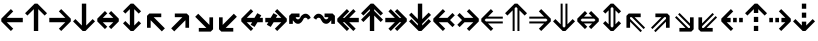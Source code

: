 SplineFontDB: 3.0
FontName: Hack-Bold
FullName: Hack Bold
FamilyName: Hack
Weight: Bold
Copyright: Copyright (c) 2018 Source Foundry Authors / Copyright (c) 2003 by Bitstream, Inc. All Rights Reserved.
Version: 3.003;[3114f1256]-release; ttfautohint (v1.7) -l 6 -r 50 -G 200 -x 10 -H 260 -D latn -f latn -m "Hack-Bold-TA.txt" -w G -W -t -X ""
ItalicAngle: 0
UnderlinePosition: -265
UnderlineWidth: 90
Ascent: 1556
Descent: 492
InvalidEm: 0
sfntRevision: 0x000300c5
LayerCount: 2
Layer: 0 1 "+gMyXYgAA" 1
Layer: 1 1 "+Uk2XYgAA" 0
XUID: [1021 40 1406584144 9727111]
StyleMap: 0x0020
FSType: 0
OS2Version: 4
OS2_WeightWidthSlopeOnly: 0
OS2_UseTypoMetrics: 0
CreationTime: 1508774400
ModificationTime: 1597403235
PfmFamily: 17
TTFWeight: 700
TTFWidth: 5
LineGap: 0
VLineGap: 0
Panose: 2 11 8 9 3 2 2 2 2 4
OS2TypoAscent: 1556
OS2TypoAOffset: 0
OS2TypoDescent: -492
OS2TypoDOffset: 0
OS2TypoLinegap: 410
OS2WinAscent: 1901
OS2WinAOffset: 0
OS2WinDescent: 483
OS2WinDOffset: 0
HheadAscent: 1901
HheadAOffset: 0
HheadDescent: -483
HheadDOffset: 0
OS2SubXSize: 1331
OS2SubYSize: 1228
OS2SubXOff: 0
OS2SubYOff: 153
OS2SupXSize: 1331
OS2SupYSize: 1228
OS2SupXOff: 0
OS2SupYOff: 716
OS2StrikeYSize: 102
OS2StrikeYPos: 530
OS2CapHeight: 1495
OS2XHeight: 1120
OS2Vendor: 'SRC '
OS2CodePages: 2000019f.dfd70000
OS2UnicodeRanges: a50006ef.0000b8fb.00000020.00000000
Lookup: 1 0 0 "'aalt' Access All Alternates in Latin lookup 0" { "'aalt' Access All Alternates in Latin lookup 0 subtable"  } ['aalt' ('DFLT' <'dflt' > 'latn' <'MOL ' 'ROM ' 'dflt' > ) ]
Lookup: 3 0 0 "'aalt' Access All Alternates in Latin lookup 1" { "'aalt' Access All Alternates in Latin lookup 1 subtable"  } ['aalt' ('DFLT' <'dflt' > 'latn' <'MOL ' 'ROM ' 'dflt' > ) ]
Lookup: 1 0 0 "'locl' Localized Forms in Latin lookup 2" { "'locl' Localized Forms in Latin lookup 2 subtable"  } ['locl' ('latn' <'MOL ' > ) ]
Lookup: 1 0 0 "'locl' Localized Forms in Latin lookup 3" { "'locl' Localized Forms in Latin lookup 3 subtable"  } ['locl' ('latn' <'ROM ' > ) ]
Lookup: 1 0 0 "'subs' Subscript in Latin lookup 4" { "'subs' Subscript in Latin lookup 4 subtable" ("inferior") } ['subs' ('DFLT' <'dflt' > 'latn' <'MOL ' 'ROM ' 'dflt' > ) ]
Lookup: 1 0 0 "'subs' Subscript in Latin lookup 5" { "'subs' Subscript in Latin lookup 5 subtable" ("inferior") } ['subs' ('latn' <'MOL ' 'ROM ' 'dflt' > ) ]
Lookup: 1 0 0 "'sinf' Scientific Inferiors in Latin lookup 6" { "'sinf' Scientific Inferiors in Latin lookup 6 subtable"  } ['sinf' ('DFLT' <'dflt' > 'latn' <'MOL ' 'ROM ' 'dflt' > ) ]
Lookup: 1 0 0 "'sinf' Scientific Inferiors in Latin lookup 7" { "'sinf' Scientific Inferiors in Latin lookup 7 subtable"  } ['sinf' ('latn' <'MOL ' 'ROM ' 'dflt' > ) ]
Lookup: 1 0 0 "'sups' Superscript in Latin lookup 8" { "'sups' Superscript in Latin lookup 8 subtable" ("superior") } ['sups' ('DFLT' <'dflt' > 'latn' <'MOL ' 'ROM ' 'dflt' > ) ]
Lookup: 1 0 0 "'sups' Superscript in Latin lookup 9" { "'sups' Superscript in Latin lookup 9 subtable" ("superior") } ['sups' ('latn' <'MOL ' 'ROM ' 'dflt' > ) ]
Lookup: 4 0 0 "'frac' Diagonal Fractions in Latin lookup 10" { "'frac' Diagonal Fractions in Latin lookup 10 subtable"  } ['frac' ('DFLT' <'dflt' > 'latn' <'MOL ' 'ROM ' 'dflt' > ) ]
Lookup: 4 0 0 "'frac' Diagonal Fractions in Latin lookup 11" { "'frac' Diagonal Fractions in Latin lookup 11 subtable"  } ['frac' ('latn' <'MOL ' 'ROM ' 'dflt' > ) ]
Lookup: 6 0 0 "'ordn' Ordinals in Latin lookup 12" { "'ordn' Ordinals in Latin lookup 12 contextual 0"  "'ordn' Ordinals in Latin lookup 12 contextual 1"  } ['ordn' ('DFLT' <'dflt' > 'latn' <'MOL ' 'ROM ' 'dflt' > ) ]
Lookup: 1 0 0 "Single Substitution lookup 13" { "Single Substitution lookup 13 subtable"  } []
Lookup: 6 0 0 "'ordn' Ordinals in Latin lookup 14" { "'ordn' Ordinals in Latin lookup 14 contextual 0"  "'ordn' Ordinals in Latin lookup 14 contextual 1"  } ['ordn' ('latn' <'MOL ' 'ROM ' 'dflt' > ) ]
Lookup: 1 0 0 "Single Substitution lookup 15" { "Single Substitution lookup 15 subtable"  } []
DEI: 91125
ChainSub2: coverage "'ordn' Ordinals in Latin lookup 14 contextual 1" 0 0 0 1
 1 1 0
  Coverage: 15 uni004F uni006F
  BCoverage: 79 uni0030 uni0031 uni0032 uni0033 uni0034 uni0035 uni0036 uni0037 uni0038 uni0039
 1
  SeqLookup: 0 "Single Substitution lookup 15"
EndFPST
ChainSub2: coverage "'ordn' Ordinals in Latin lookup 14 contextual 0" 0 0 0 1
 1 1 0
  Coverage: 9 uni0061 A
  BCoverage: 79 uni0030 uni0031 uni0032 uni0033 uni0034 uni0035 uni0036 uni0037 uni0038 uni0039
 1
  SeqLookup: 0 "Single Substitution lookup 15"
EndFPST
ChainSub2: coverage "'ordn' Ordinals in Latin lookup 12 contextual 1" 0 0 0 1
 1 1 0
  Coverage: 15 uni004F uni006F
  BCoverage: 79 uni0030 uni0031 uni0032 uni0033 uni0034 uni0035 uni0036 uni0037 uni0038 uni0039
 1
  SeqLookup: 0 "Single Substitution lookup 13"
EndFPST
ChainSub2: coverage "'ordn' Ordinals in Latin lookup 12 contextual 0" 0 0 0 1
 1 1 0
  Coverage: 9 uni0061 A
  BCoverage: 79 uni0030 uni0031 uni0032 uni0033 uni0034 uni0035 uni0036 uni0037 uni0038 uni0039
 1
  SeqLookup: 0 "Single Substitution lookup 13"
EndFPST
TtTable: prep
SVTCA[y-axis]
MPPEM
PUSHW_1
 200
GT
IF
PUSHB_2
 1
 1
INSTCTRL
EIF
PUSHB_1
 1
PUSHW_2
 2048
 2048
MUL
WCVTF
PUSHB_2
 0
 7
WS
PUSHB_8
 0
 115
 95
 74
 59
 41
 6
 0
LOOPCALL
PUSHB_2
 0
 7
WS
NPUSHB
 14
 124
 4
 102
 8
 82
 8
 66
 6
 48
 7
 27
 9
 6
 8
LOOPCALL
PUSHB_2
 0
 7
WS
NPUSHB
 14
 130
 2
 112
 6
 92
 6
 74
 4
 57
 5
 38
 6
 6
 8
LOOPCALL
PUSHB_2
 0
 13
WS
PUSHW_8
 8000
 6592
 5312
 4288
 3136
 1792
 6
 9
LOOPCALL
PUSHB_2
 0
 19
WS
PUSHW_8
 64
 64
 64
 64
 64
 128
 6
 9
LOOPCALL
PUSHB_2
 3
 0
WCVTP
PUSHB_2
 36
 1
GETINFO
LTEQ
IF
PUSHB_1
 64
GETINFO
IF
PUSHB_2
 3
 100
WCVTP
PUSHB_2
 40
 1
GETINFO
LTEQ
IF
PUSHW_1
 2048
GETINFO
IF
PUSHB_2
 3
 0
WCVTP
EIF
ELSE
PUSHB_2
 39
 1
GETINFO
LTEQ
IF
PUSHW_3
 2176
 1
 1088
GETINFO
MUL
EQ
IF
PUSHB_2
 3
 0
WCVTP
EIF
EIF
EIF
EIF
EIF
NPUSHB
 14
 126
 4
 104
 8
 84
 8
 68
 6
 50
 7
 30
 8
 6
 12
LOOPCALL
PUSHW_1
 511
SCANCTRL
PUSHB_1
 4
SCANTYPE
PUSHB_2
 2
 0
WCVTP
PUSHB_1
 6
SDB
PUSHB_4
 5
 100
 6
 0
WCVTP
WCVTP
EndTTInstrs
TtTable: fpgm
PUSHB_1
 0
FDEF
DUP
PUSHB_1
 0
NEQ
IF
RCVT
EIF
DUP
DUP
MPPEM
PUSHW_1
 10
LTEQ
MPPEM
PUSHB_1
 6
GTEQ
AND
IF
PUSHB_1
 52
ELSE
PUSHB_1
 40
EIF
ADD
FLOOR
DUP
ROLL
NEQ
IF
PUSHB_1
 2
CINDEX
SUB
PUSHW_2
 2048
 2048
MUL
MUL
SWAP
DIV
ELSE
POP
POP
PUSHB_1
 0
EIF
PUSHB_1
 0
RS
SWAP
WCVTP
PUSHB_3
 0
 1
 0
RS
ADD
WS
ENDF
PUSHB_1
 1
FDEF
PUSHB_1
 32
ADD
FLOOR
ENDF
PUSHB_1
 2
FDEF
DUP
ABS
DUP
PUSHB_1
 192
LT
PUSHB_1
 4
MINDEX
AND
PUSHB_3
 40
 1
 11
RS
RCVT
MUL
RCVT
PUSHB_1
 6
RCVT
IF
POP
PUSHB_1
 3
CINDEX
EIF
GT
OR
IF
POP
SWAP
POP
ELSE
ROLL
IF
DUP
PUSHB_1
 80
LT
IF
POP
PUSHB_1
 64
EIF
ELSE
DUP
PUSHB_1
 56
LT
IF
POP
PUSHB_1
 56
EIF
EIF
DUP
PUSHB_2
 1
 11
RS
RCVT
MUL
RCVT
SUB
ABS
PUSHB_1
 40
LT
IF
POP
PUSHB_2
 1
 11
RS
RCVT
MUL
RCVT
DUP
PUSHB_1
 48
LT
IF
POP
PUSHB_1
 48
EIF
ELSE
DUP
PUSHB_1
 192
LT
IF
DUP
FLOOR
DUP
ROLL
ROLL
SUB
DUP
PUSHB_1
 10
LT
IF
ADD
ELSE
DUP
PUSHB_1
 32
LT
IF
POP
PUSHB_1
 10
ADD
ELSE
DUP
PUSHB_1
 54
LT
IF
POP
PUSHB_1
 54
ADD
ELSE
ADD
EIF
EIF
EIF
ELSE
PUSHB_1
 2
CINDEX
PUSHB_1
 10
RS
MUL
PUSHB_1
 0
GT
IF
PUSHB_1
 0
MPPEM
PUSHB_1
 10
LT
IF
POP
PUSHB_1
 10
RS
ELSE
MPPEM
PUSHB_1
 30
LT
IF
POP
PUSHB_1
 30
MPPEM
SUB
PUSHW_1
 4096
MUL
PUSHB_1
 10
RS
MUL
PUSHW_1
 1280
DIV
EIF
EIF
ABS
SUB
EIF
PUSHB_1
 1
CALL
EIF
EIF
SWAP
PUSHB_1
 0
LT
IF
NEG
EIF
EIF
ENDF
PUSHB_1
 3
FDEF
DUP
RCVT
DUP
PUSHB_1
 4
CINDEX
SUB
ABS
DUP
PUSHB_1
 5
RS
LT
IF
PUSHB_1
 5
SWAP
WS
PUSHB_1
 6
SWAP
WS
ELSE
POP
POP
EIF
PUSHB_1
 1
ADD
ENDF
PUSHB_1
 4
FDEF
SWAP
POP
SWAP
POP
DUP
ABS
PUSHB_2
 5
 98
WS
DUP
PUSHB_1
 6
SWAP
WS
PUSHB_1
 6
RCVT
IF
ELSE
PUSHB_2
 1
 11
RS
RCVT
MUL
PUSHB_2
 1
 11
RS
PUSHB_1
 6
ADD
RCVT
MUL
PUSHB_1
 3
LOOPCALL
POP
DUP
PUSHB_1
 6
RS
DUP
ROLL
DUP
ROLL
PUSHB_1
 1
CALL
PUSHB_2
 48
 5
CINDEX
PUSHB_1
 4
MINDEX
LTEQ
IF
ADD
LT
ELSE
SUB
GT
EIF
IF
SWAP
EIF
POP
EIF
DUP
PUSHB_1
 64
GTEQ
IF
PUSHB_1
 1
CALL
ELSE
POP
PUSHB_1
 64
EIF
SWAP
PUSHB_1
 0
LT
IF
NEG
EIF
ENDF
PUSHB_1
 5
FDEF
PUSHB_1
 7
RS
CALL
PUSHB_3
 0
 2
 0
RS
ADD
WS
ENDF
PUSHB_1
 6
FDEF
PUSHB_1
 7
SWAP
WS
SWAP
DUP
PUSHB_1
 0
SWAP
WS
SUB
PUSHB_1
 2
DIV
FLOOR
PUSHB_1
 1
MUL
PUSHB_1
 1
ADD
PUSHB_1
 5
LOOPCALL
ENDF
PUSHB_1
 7
FDEF
DUP
DUP
RCVT
DUP
PUSHB_1
 12
RS
MUL
PUSHW_1
 1024
DIV
DUP
PUSHB_1
 0
LT
IF
PUSHB_1
 64
ADD
EIF
FLOOR
PUSHB_1
 1
MUL
ADD
WCVTP
PUSHB_1
 1
ADD
ENDF
PUSHB_1
 8
FDEF
PUSHB_3
 7
 12
 0
RS
RCVT
WS
LOOPCALL
POP
PUSHB_3
 0
 1
 0
RS
ADD
WS
ENDF
PUSHB_1
 9
FDEF
PUSHB_1
 0
RS
SWAP
WCVTP
PUSHB_3
 0
 1
 0
RS
ADD
WS
ENDF
PUSHB_1
 10
FDEF
DUP
DUP
RCVT
DUP
PUSHB_1
 1
CALL
SWAP
PUSHB_1
 0
RS
PUSHB_1
 4
CINDEX
ADD
DUP
RCVT
ROLL
SWAP
SUB
DUP
ABS
DUP
PUSHB_1
 32
LT
IF
POP
PUSHB_1
 0
ELSE
PUSHB_1
 48
LT
IF
PUSHB_1
 32
ELSE
PUSHB_1
 64
EIF
EIF
SWAP
PUSHB_1
 0
LT
IF
NEG
EIF
PUSHB_1
 3
CINDEX
SWAP
SUB
WCVTP
WCVTP
PUSHB_1
 1
ADD
ENDF
PUSHB_1
 11
FDEF
DUP
DUP
RCVT
DUP
PUSHB_1
 1
CALL
SWAP
PUSHB_1
 0
RS
PUSHB_1
 4
CINDEX
ADD
DUP
RCVT
ROLL
SWAP
SUB
DUP
ABS
PUSHB_1
 36
LT
IF
PUSHB_1
 0
ELSE
PUSHB_1
 64
EIF
SWAP
PUSHB_1
 0
LT
IF
NEG
EIF
PUSHB_1
 3
CINDEX
SWAP
SUB
WCVTP
WCVTP
PUSHB_1
 1
ADD
ENDF
PUSHB_1
 12
FDEF
DUP
PUSHB_1
 0
SWAP
WS
PUSHB_3
 11
 10
 3
RCVT
IF
POP
ELSE
SWAP
POP
EIF
LOOPCALL
POP
ENDF
PUSHB_1
 13
FDEF
PUSHB_2
 2
 2
RCVT
PUSHB_1
 100
SUB
WCVTP
ENDF
PUSHB_1
 14
FDEF
PUSHB_1
 1
ADD
DUP
DUP
PUSHB_1
 13
RS
MD[orig]
PUSHB_1
 0
LT
IF
DUP
PUSHB_1
 13
SWAP
WS
EIF
PUSHB_1
 14
RS
MD[orig]
PUSHB_1
 0
GT
IF
DUP
PUSHB_1
 14
SWAP
WS
EIF
ENDF
PUSHB_1
 15
FDEF
DUP
PUSHB_1
 16
DIV
FLOOR
PUSHB_1
 1
MUL
DUP
PUSHW_1
 1024
MUL
ROLL
SWAP
SUB
PUSHB_1
 15
RS
ADD
DUP
ROLL
ADD
DUP
PUSHB_1
 15
SWAP
WS
SWAP
ENDF
PUSHB_1
 16
FDEF
MPPEM
EQ
IF
PUSHB_2
 4
 100
WCVTP
EIF
DEPTH
PUSHB_1
 13
NEG
SWAP
JROT
ENDF
PUSHB_1
 17
FDEF
MPPEM
LTEQ
IF
MPPEM
GTEQ
IF
PUSHB_2
 4
 100
WCVTP
EIF
ELSE
POP
EIF
DEPTH
PUSHB_1
 19
NEG
SWAP
JROT
ENDF
PUSHB_1
 18
FDEF
PUSHB_2
 0
 16
RS
NEQ
IF
PUSHB_2
 16
 16
RS
PUSHB_1
 1
SUB
WS
PUSHB_1
 15
CALL
EIF
PUSHB_1
 0
RS
PUSHB_1
 2
CINDEX
WS
PUSHB_2
 13
 2
CINDEX
WS
PUSHB_2
 14
 2
CINDEX
WS
PUSHB_1
 1
SZPS
SWAP
DUP
PUSHB_1
 3
CINDEX
LT
IF
PUSHB_2
 1
 0
RS
ADD
PUSHB_1
 4
CINDEX
WS
ROLL
ROLL
DUP
ROLL
SWAP
SUB
PUSHB_1
 14
LOOPCALL
POP
SWAP
PUSHB_1
 1
SUB
DUP
ROLL
SWAP
SUB
PUSHB_1
 14
LOOPCALL
POP
ELSE
PUSHB_2
 1
 0
RS
ADD
PUSHB_1
 2
CINDEX
WS
PUSHB_1
 2
CINDEX
SUB
PUSHB_1
 14
LOOPCALL
POP
EIF
PUSHB_1
 13
RS
GC[orig]
PUSHB_1
 14
RS
GC[orig]
ADD
PUSHB_1
 2
DIV
DUP
PUSHB_1
 0
LT
IF
PUSHB_1
 64
ADD
EIF
FLOOR
PUSHB_1
 1
MUL
DUP
PUSHB_1
 12
RS
MUL
PUSHW_1
 1024
DIV
DUP
PUSHB_1
 0
LT
IF
PUSHB_1
 64
ADD
EIF
FLOOR
PUSHB_1
 1
MUL
ADD
PUSHB_2
 0
 0
SZP0
SWAP
WCVTP
PUSHB_1
 1
RS
PUSHB_1
 0
MIAP[no-rnd]
PUSHB_3
 1
 1
 1
RS
ADD
WS
ENDF
PUSHB_1
 19
FDEF
SVTCA[y-axis]
PUSHB_2
 0
 2
RCVT
EQ
IF
PUSHB_1
 16
SWAP
WS
DUP
RCVT
PUSHB_1
 12
SWAP
WS
PUSHB_1
 11
SWAP
PUSHB_1
 6
ADD
WS
DUP
ADD
PUSHB_1
 1
SUB
PUSHB_6
 18
 18
 1
 0
 15
 0
WS
WS
ROLL
ADD
PUSHB_2
 18
 6
CALL
PUSHB_1
 137
CALL
PUSHB_1
 1
SZPS
ELSE
CLEAR
EIF
ENDF
PUSHB_1
 20
FDEF
PUSHB_2
 0
 19
CALL
ENDF
PUSHB_1
 21
FDEF
PUSHB_2
 1
 19
CALL
ENDF
PUSHB_1
 22
FDEF
PUSHB_2
 2
 19
CALL
ENDF
PUSHB_1
 23
FDEF
PUSHB_2
 3
 19
CALL
ENDF
PUSHB_1
 24
FDEF
PUSHB_2
 4
 19
CALL
ENDF
PUSHB_1
 25
FDEF
PUSHB_2
 5
 19
CALL
ENDF
PUSHB_1
 26
FDEF
PUSHB_2
 6
 19
CALL
ENDF
PUSHB_1
 27
FDEF
PUSHB_2
 7
 19
CALL
ENDF
PUSHB_1
 28
FDEF
PUSHB_2
 8
 19
CALL
ENDF
PUSHB_1
 29
FDEF
PUSHB_2
 9
 19
CALL
ENDF
PUSHB_1
 41
FDEF
SWAP
DUP
PUSHB_1
 16
DIV
FLOOR
PUSHB_1
 1
MUL
PUSHB_1
 6
ADD
MPPEM
EQ
IF
SWAP
DUP
MDAP[no-rnd]
PUSHB_1
 1
DELTAP1
ELSE
POP
POP
EIF
ENDF
PUSHB_1
 42
FDEF
SWAP
DUP
PUSHB_1
 16
DIV
FLOOR
PUSHB_1
 1
MUL
PUSHB_1
 22
ADD
MPPEM
EQ
IF
SWAP
DUP
MDAP[no-rnd]
PUSHB_1
 1
DELTAP2
ELSE
POP
POP
EIF
ENDF
PUSHB_1
 43
FDEF
SWAP
DUP
PUSHB_1
 16
DIV
FLOOR
PUSHB_1
 1
MUL
PUSHB_1
 38
ADD
MPPEM
EQ
IF
SWAP
DUP
MDAP[no-rnd]
PUSHB_1
 1
DELTAP3
ELSE
POP
POP
EIF
ENDF
PUSHB_1
 30
FDEF
SVTCA[y-axis]
PUSHB_1
 13
CALL
PUSHB_2
 0
 2
RCVT
EQ
IF
PUSHB_1
 16
SWAP
WS
DUP
RCVT
PUSHB_1
 12
SWAP
WS
PUSHB_1
 11
SWAP
PUSHB_1
 6
ADD
WS
DUP
ADD
PUSHB_1
 1
SUB
PUSHB_6
 18
 18
 1
 0
 15
 0
WS
WS
ROLL
ADD
PUSHB_2
 18
 6
CALL
PUSHB_1
 137
CALL
PUSHB_1
 1
SZPS
ELSE
CLEAR
EIF
ENDF
PUSHB_1
 31
FDEF
PUSHB_2
 0
 30
CALL
ENDF
PUSHB_1
 32
FDEF
PUSHB_2
 1
 30
CALL
ENDF
PUSHB_1
 33
FDEF
PUSHB_2
 2
 30
CALL
ENDF
PUSHB_1
 34
FDEF
PUSHB_2
 3
 30
CALL
ENDF
PUSHB_1
 35
FDEF
PUSHB_2
 4
 30
CALL
ENDF
PUSHB_1
 36
FDEF
PUSHB_2
 5
 30
CALL
ENDF
PUSHB_1
 37
FDEF
PUSHB_2
 6
 30
CALL
ENDF
PUSHB_1
 38
FDEF
PUSHB_2
 7
 30
CALL
ENDF
PUSHB_1
 39
FDEF
PUSHB_2
 8
 30
CALL
ENDF
PUSHB_1
 40
FDEF
PUSHB_2
 9
 30
CALL
ENDF
PUSHB_1
 44
FDEF
DUP
ALIGNRP
PUSHB_1
 1
ADD
ENDF
PUSHB_1
 45
FDEF
DUP
ADD
PUSHB_1
 18
ADD
DUP
RS
SWAP
PUSHB_1
 1
ADD
RS
PUSHB_1
 2
CINDEX
SUB
PUSHB_1
 1
ADD
PUSHB_1
 44
LOOPCALL
POP
ENDF
PUSHB_1
 46
FDEF
PUSHB_1
 45
CALL
PUSHB_1
 45
LOOPCALL
ENDF
PUSHB_1
 47
FDEF
DUP
DUP
GC[orig]
DUP
DUP
PUSHB_1
 12
RS
MUL
PUSHW_1
 1024
DIV
DUP
PUSHB_1
 0
LT
IF
PUSHB_1
 64
ADD
EIF
FLOOR
PUSHB_1
 1
MUL
ADD
SWAP
SUB
SHPIX
SWAP
DUP
ROLL
NEQ
IF
DUP
GC[orig]
DUP
DUP
PUSHB_1
 12
RS
MUL
PUSHW_1
 1024
DIV
DUP
PUSHB_1
 0
LT
IF
PUSHB_1
 64
ADD
EIF
FLOOR
PUSHB_1
 1
MUL
ADD
SWAP
SUB
SHPIX
ELSE
POP
EIF
ENDF
PUSHB_1
 48
FDEF
SVTCA[y-axis]
PUSHB_2
 0
 2
RCVT
EQ
IF
PUSHB_2
 12
 11
RCVT
WS
PUSHB_1
 1
SZPS
PUSHB_1
 47
LOOPCALL
PUSHB_2
 5
 1
SZP2
RCVT
IF
IUP[y]
EIF
ELSE
CLEAR
EIF
ENDF
PUSHB_1
 49
FDEF
SVTCA[y-axis]
PUSHB_1
 13
CALL
PUSHB_2
 0
 2
RCVT
EQ
IF
PUSHB_2
 12
 11
RCVT
WS
PUSHB_1
 1
SZPS
PUSHB_1
 47
LOOPCALL
PUSHB_2
 5
 1
SZP2
RCVT
IF
IUP[y]
EIF
ELSE
CLEAR
EIF
ENDF
PUSHB_1
 50
FDEF
DUP
SHC[rp1]
PUSHB_1
 1
ADD
ENDF
PUSHB_1
 51
FDEF
SVTCA[y-axis]
PUSHB_2
 12
 11
RCVT
WS
PUSHB_1
 1
RCVT
MUL
PUSHW_1
 1024
DIV
DUP
PUSHB_1
 0
LT
IF
PUSHB_1
 64
ADD
EIF
FLOOR
PUSHB_1
 1
MUL
PUSHB_1
 1
CALL
PUSHB_1
 12
RS
MUL
PUSHW_1
 1024
DIV
DUP
PUSHB_1
 0
LT
IF
PUSHB_1
 64
ADD
EIF
FLOOR
PUSHB_1
 1
MUL
PUSHB_1
 1
CALL
PUSHB_1
 0
SZPS
PUSHB_5
 0
 0
 0
 0
 0
WCVTP
MIAP[no-rnd]
SWAP
SHPIX
PUSHB_2
 50
 1
SZP2
LOOPCALL
POP
PUSHB_1
 1
SZPS
ENDF
PUSHB_1
 52
FDEF
DUP
ALIGNRP
DUP
GC[orig]
DUP
PUSHB_1
 12
RS
MUL
PUSHW_1
 1024
DIV
DUP
PUSHB_1
 0
LT
IF
PUSHB_1
 64
ADD
EIF
FLOOR
PUSHB_1
 1
MUL
ADD
PUSHB_1
 0
RS
SUB
SHPIX
ENDF
PUSHB_1
 53
FDEF
MDAP[no-rnd]
SLOOP
ALIGNRP
ENDF
PUSHB_1
 54
FDEF
DUP
ALIGNRP
DUP
GC[orig]
DUP
PUSHB_1
 12
RS
MUL
PUSHW_1
 1024
DIV
DUP
PUSHB_1
 0
LT
IF
PUSHB_1
 64
ADD
EIF
FLOOR
PUSHB_1
 1
MUL
ADD
PUSHB_1
 0
RS
SUB
PUSHB_1
 1
RS
MUL
SHPIX
ENDF
PUSHB_1
 55
FDEF
PUSHB_2
 2
 0
SZPS
CINDEX
DUP
MDAP[no-rnd]
DUP
GC[orig]
PUSHB_1
 0
SWAP
WS
PUSHB_1
 2
CINDEX
MD[grid]
ROLL
ROLL
GC[orig]
SWAP
GC[orig]
SWAP
SUB
DUP
IF
DIV
ELSE
POP
EIF
PUSHB_1
 1
SWAP
WS
PUSHB_3
 54
 1
 1
SZP2
SZP1
LOOPCALL
ENDF
PUSHB_1
 56
FDEF
PUSHB_1
 0
SZPS
PUSHB_1
 17
SWAP
WS
PUSHB_1
 4
CINDEX
PUSHB_1
 4
CINDEX
GC[orig]
SWAP
GC[orig]
SWAP
SUB
PUSHB_2
 10
 0
WS
PUSHB_1
 9
RS
CALL
NEG
ROLL
MDAP[no-rnd]
SWAP
DUP
DUP
ALIGNRP
ROLL
SHPIX
ENDF
PUSHB_1
 57
FDEF
PUSHB_1
 0
SZPS
PUSHB_1
 17
SWAP
WS
PUSHB_1
 4
CINDEX
PUSHB_1
 4
CINDEX
DUP
MDAP[no-rnd]
GC[orig]
SWAP
GC[orig]
SWAP
SUB
DUP
PUSHB_1
 4
SWAP
WS
PUSHB_2
 10
 0
WS
PUSHB_1
 9
RS
CALL
DUP
PUSHB_1
 96
LT
IF
DUP
PUSHB_1
 64
LTEQ
IF
PUSHB_4
 2
 32
 3
 32
ELSE
PUSHB_4
 2
 38
 3
 26
EIF
WS
WS
SWAP
DUP
PUSHB_1
 8
RS
DUP
ROLL
SWAP
GC[orig]
SWAP
GC[orig]
SWAP
SUB
SWAP
GC[cur]
ADD
PUSHB_1
 4
RS
PUSHB_1
 2
DIV
DUP
PUSHB_1
 0
LT
IF
PUSHB_1
 64
ADD
EIF
FLOOR
PUSHB_1
 1
MUL
ADD
DUP
PUSHB_1
 1
CALL
DUP
ROLL
ROLL
SUB
DUP
PUSHB_1
 2
RS
ADD
ABS
SWAP
PUSHB_1
 3
RS
SUB
ABS
LT
IF
PUSHB_1
 2
RS
SUB
ELSE
PUSHB_1
 3
RS
ADD
EIF
PUSHB_1
 3
CINDEX
PUSHB_1
 2
DIV
DUP
PUSHB_1
 0
LT
IF
PUSHB_1
 64
ADD
EIF
FLOOR
PUSHB_1
 1
MUL
SUB
SWAP
DUP
DUP
PUSHB_1
 4
MINDEX
SWAP
GC[cur]
SUB
SHPIX
ELSE
SWAP
PUSHB_1
 8
RS
GC[cur]
PUSHB_1
 2
CINDEX
PUSHB_1
 8
RS
GC[orig]
SWAP
GC[orig]
SWAP
SUB
ADD
DUP
PUSHB_1
 4
RS
PUSHB_1
 2
DIV
DUP
PUSHB_1
 0
LT
IF
PUSHB_1
 64
ADD
EIF
FLOOR
PUSHB_1
 1
MUL
ADD
SWAP
DUP
PUSHB_1
 1
CALL
SWAP
PUSHB_1
 4
RS
ADD
PUSHB_1
 1
CALL
PUSHB_1
 5
CINDEX
SUB
PUSHB_1
 5
CINDEX
PUSHB_1
 2
DIV
DUP
PUSHB_1
 0
LT
IF
PUSHB_1
 64
ADD
EIF
FLOOR
PUSHB_1
 1
MUL
PUSHB_1
 4
MINDEX
SUB
DUP
PUSHB_1
 4
CINDEX
ADD
ABS
SWAP
PUSHB_1
 3
CINDEX
ADD
ABS
LT
IF
POP
ELSE
SWAP
POP
EIF
SWAP
DUP
DUP
PUSHB_1
 4
MINDEX
SWAP
GC[cur]
SUB
SHPIX
EIF
ENDF
PUSHB_1
 58
FDEF
PUSHB_1
 0
SZPS
PUSHB_1
 17
SWAP
WS
DUP
DUP
DUP
PUSHB_1
 5
MINDEX
DUP
MDAP[no-rnd]
GC[orig]
SWAP
GC[orig]
SWAP
SUB
SWAP
ALIGNRP
SHPIX
ENDF
PUSHB_1
 59
FDEF
PUSHB_1
 0
SZPS
PUSHB_1
 17
SWAP
WS
DUP
PUSHB_1
 8
SWAP
WS
DUP
DUP
DUP
GC[cur]
SWAP
GC[orig]
PUSHB_1
 1
CALL
SWAP
SUB
SHPIX
ENDF
PUSHB_1
 60
FDEF
PUSHB_1
 0
SZPS
PUSHB_1
 17
SWAP
WS
PUSHB_1
 3
CINDEX
PUSHB_1
 2
CINDEX
GC[orig]
SWAP
GC[orig]
SWAP
SUB
PUSHB_1
 0
EQ
IF
MDAP[no-rnd]
DUP
ALIGNRP
SWAP
POP
ELSE
PUSHB_1
 2
CINDEX
PUSHB_1
 2
CINDEX
GC[orig]
SWAP
GC[orig]
SWAP
SUB
DUP
PUSHB_1
 5
CINDEX
PUSHB_1
 4
CINDEX
GC[orig]
SWAP
GC[orig]
SWAP
SUB
PUSHB_1
 6
CINDEX
PUSHB_1
 5
CINDEX
MD[grid]
PUSHB_1
 2
CINDEX
SUB
PUSHW_2
 2048
 2048
MUL
MUL
SWAP
DUP
IF
DIV
ELSE
POP
EIF
MUL
PUSHW_1
 1024
DIV
DUP
PUSHB_1
 0
LT
IF
PUSHB_1
 64
ADD
EIF
FLOOR
PUSHB_1
 1
MUL
ADD
SWAP
MDAP[no-rnd]
SWAP
DUP
DUP
ALIGNRP
ROLL
SHPIX
SWAP
POP
EIF
ENDF
PUSHB_1
 61
FDEF
PUSHB_1
 0
SZPS
PUSHB_1
 17
SWAP
WS
DUP
PUSHB_1
 8
RS
DUP
MDAP[no-rnd]
GC[orig]
SWAP
GC[orig]
SWAP
SUB
DUP
ADD
PUSHB_1
 32
ADD
FLOOR
PUSHB_1
 2
DIV
DUP
PUSHB_1
 0
LT
IF
PUSHB_1
 64
ADD
EIF
FLOOR
PUSHB_1
 1
MUL
SWAP
DUP
DUP
ALIGNRP
ROLL
SHPIX
ENDF
PUSHB_1
 62
FDEF
SWAP
DUP
MDAP[no-rnd]
GC[cur]
PUSHB_1
 2
CINDEX
GC[cur]
PUSHB_1
 17
RS
IF
LT
ELSE
GT
EIF
IF
DUP
ALIGNRP
EIF
MDAP[no-rnd]
PUSHB_2
 46
 1
SZP1
CALL
ENDF
PUSHB_1
 63
FDEF
SWAP
DUP
MDAP[no-rnd]
GC[cur]
PUSHB_1
 2
CINDEX
GC[cur]
PUSHB_1
 17
RS
IF
GT
ELSE
LT
EIF
IF
DUP
ALIGNRP
EIF
MDAP[no-rnd]
PUSHB_2
 46
 1
SZP1
CALL
ENDF
PUSHB_1
 64
FDEF
SWAP
DUP
MDAP[no-rnd]
GC[cur]
PUSHB_1
 2
CINDEX
GC[cur]
PUSHB_1
 17
RS
IF
LT
ELSE
GT
EIF
IF
DUP
ALIGNRP
EIF
SWAP
DUP
MDAP[no-rnd]
GC[cur]
PUSHB_1
 2
CINDEX
GC[cur]
PUSHB_1
 17
RS
IF
GT
ELSE
LT
EIF
IF
DUP
ALIGNRP
EIF
MDAP[no-rnd]
PUSHB_2
 46
 1
SZP1
CALL
ENDF
PUSHB_1
 65
FDEF
PUSHB_1
 56
CALL
SWAP
DUP
MDAP[no-rnd]
GC[cur]
PUSHB_1
 2
CINDEX
GC[cur]
PUSHB_1
 17
RS
IF
LT
ELSE
GT
EIF
IF
DUP
ALIGNRP
EIF
MDAP[no-rnd]
PUSHB_2
 46
 1
SZP1
CALL
ENDF
PUSHB_1
 66
FDEF
PUSHB_1
 57
CALL
ROLL
DUP
DUP
ALIGNRP
PUSHB_1
 4
SWAP
WS
ROLL
SHPIX
SWAP
DUP
MDAP[no-rnd]
GC[cur]
PUSHB_1
 2
CINDEX
GC[cur]
PUSHB_1
 17
RS
IF
LT
ELSE
GT
EIF
IF
DUP
ALIGNRP
EIF
MDAP[no-rnd]
PUSHB_2
 46
 1
SZP1
CALL
PUSHB_1
 4
RS
MDAP[no-rnd]
PUSHB_1
 46
CALL
ENDF
PUSHB_1
 67
FDEF
PUSHB_1
 0
SZPS
PUSHB_1
 4
CINDEX
PUSHB_1
 4
MINDEX
DUP
DUP
DUP
GC[cur]
SWAP
GC[orig]
SUB
PUSHB_1
 10
SWAP
WS
MDAP[no-rnd]
GC[orig]
SWAP
GC[orig]
SWAP
SUB
PUSHB_1
 9
RS
CALL
SWAP
DUP
ALIGNRP
DUP
MDAP[no-rnd]
SWAP
SHPIX
PUSHB_2
 46
 1
SZP1
CALL
ENDF
PUSHB_1
 68
FDEF
PUSHB_2
 8
 4
CINDEX
WS
PUSHB_1
 0
SZPS
PUSHB_1
 4
CINDEX
PUSHB_1
 4
CINDEX
DUP
MDAP[no-rnd]
GC[orig]
SWAP
GC[orig]
SWAP
SUB
DUP
PUSHB_1
 4
SWAP
WS
PUSHB_2
 10
 0
WS
PUSHB_1
 9
RS
CALL
DUP
PUSHB_1
 96
LT
IF
DUP
PUSHB_1
 64
LTEQ
IF
PUSHB_4
 2
 32
 3
 32
ELSE
PUSHB_4
 2
 38
 3
 26
EIF
WS
WS
SWAP
DUP
GC[orig]
PUSHB_1
 4
RS
PUSHB_1
 2
DIV
DUP
PUSHB_1
 0
LT
IF
PUSHB_1
 64
ADD
EIF
FLOOR
PUSHB_1
 1
MUL
ADD
DUP
PUSHB_1
 1
CALL
DUP
ROLL
ROLL
SUB
DUP
PUSHB_1
 2
RS
ADD
ABS
SWAP
PUSHB_1
 3
RS
SUB
ABS
LT
IF
PUSHB_1
 2
RS
SUB
ELSE
PUSHB_1
 3
RS
ADD
EIF
PUSHB_1
 3
CINDEX
PUSHB_1
 2
DIV
DUP
PUSHB_1
 0
LT
IF
PUSHB_1
 64
ADD
EIF
FLOOR
PUSHB_1
 1
MUL
SUB
PUSHB_1
 2
CINDEX
GC[cur]
SUB
SHPIX
SWAP
DUP
ALIGNRP
SWAP
SHPIX
ELSE
POP
DUP
DUP
GC[cur]
SWAP
GC[orig]
PUSHB_1
 1
CALL
SWAP
SUB
SHPIX
POP
EIF
PUSHB_2
 46
 1
SZP1
CALL
ENDF
PUSHB_1
 69
FDEF
PUSHB_2
 0
 56
CALL
MDAP[no-rnd]
PUSHB_2
 46
 1
SZP1
CALL
ENDF
PUSHB_1
 70
FDEF
PUSHB_2
 0
 57
CALL
POP
SWAP
DUP
DUP
ALIGNRP
PUSHB_1
 4
SWAP
WS
SWAP
SHPIX
PUSHB_2
 46
 1
SZP1
CALL
PUSHB_1
 4
RS
MDAP[no-rnd]
PUSHB_1
 46
CALL
ENDF
PUSHB_1
 71
FDEF
PUSHB_1
 0
SZP2
DUP
GC[orig]
PUSHB_1
 0
SWAP
WS
PUSHB_3
 0
 1
 1
SZP2
SZP1
SZP0
MDAP[no-rnd]
PUSHB_1
 52
LOOPCALL
ENDF
PUSHB_1
 72
FDEF
PUSHB_1
 0
SZP2
DUP
GC[orig]
PUSHB_1
 0
SWAP
WS
PUSHB_3
 0
 1
 1
SZP2
SZP1
SZP0
MDAP[no-rnd]
PUSHB_1
 52
LOOPCALL
ENDF
PUSHB_1
 73
FDEF
PUSHB_2
 0
 1
SZP1
SZP0
PUSHB_1
 53
LOOPCALL
ENDF
PUSHB_1
 74
FDEF
PUSHB_1
 55
LOOPCALL
ENDF
PUSHB_1
 75
FDEF
PUSHB_1
 0
SZPS
RCVT
SWAP
DUP
MDAP[no-rnd]
DUP
GC[cur]
ROLL
SWAP
SUB
SHPIX
PUSHB_2
 46
 1
SZP1
CALL
ENDF
PUSHB_1
 76
FDEF
PUSHB_1
 8
SWAP
WS
PUSHB_1
 75
CALL
ENDF
PUSHB_1
 77
FDEF
PUSHB_3
 0
 0
 68
CALL
ENDF
PUSHB_1
 78
FDEF
PUSHB_3
 0
 1
 68
CALL
ENDF
PUSHB_1
 79
FDEF
PUSHB_3
 1
 0
 68
CALL
ENDF
PUSHB_1
 80
FDEF
PUSHB_3
 1
 1
 68
CALL
ENDF
PUSHB_1
 81
FDEF
PUSHB_3
 0
 0
 69
CALL
ENDF
PUSHB_1
 82
FDEF
PUSHB_3
 0
 1
 69
CALL
ENDF
PUSHB_1
 83
FDEF
PUSHB_3
 1
 0
 69
CALL
ENDF
PUSHB_1
 84
FDEF
PUSHB_3
 1
 1
 69
CALL
ENDF
PUSHB_1
 85
FDEF
PUSHB_4
 0
 0
 0
 65
CALL
ENDF
PUSHB_1
 86
FDEF
PUSHB_4
 0
 1
 0
 65
CALL
ENDF
PUSHB_1
 87
FDEF
PUSHB_4
 1
 0
 0
 65
CALL
ENDF
PUSHB_1
 88
FDEF
PUSHB_4
 1
 1
 0
 65
CALL
ENDF
PUSHB_1
 89
FDEF
PUSHB_4
 0
 0
 1
 65
CALL
ENDF
PUSHB_1
 90
FDEF
PUSHB_4
 0
 1
 1
 65
CALL
ENDF
PUSHB_1
 91
FDEF
PUSHB_4
 1
 0
 1
 65
CALL
ENDF
PUSHB_1
 92
FDEF
PUSHB_4
 1
 1
 1
 65
CALL
ENDF
PUSHB_1
 93
FDEF
PUSHB_3
 0
 0
 67
CALL
ENDF
PUSHB_1
 94
FDEF
PUSHB_3
 0
 1
 67
CALL
ENDF
PUSHB_1
 95
FDEF
PUSHB_3
 1
 0
 67
CALL
ENDF
PUSHB_1
 96
FDEF
PUSHB_3
 1
 1
 67
CALL
ENDF
PUSHB_1
 97
FDEF
PUSHB_3
 0
 0
 70
CALL
ENDF
PUSHB_1
 98
FDEF
PUSHB_3
 0
 1
 70
CALL
ENDF
PUSHB_1
 99
FDEF
PUSHB_3
 1
 0
 70
CALL
ENDF
PUSHB_1
 100
FDEF
PUSHB_3
 1
 1
 70
CALL
ENDF
PUSHB_1
 101
FDEF
PUSHB_4
 0
 0
 0
 66
CALL
ENDF
PUSHB_1
 102
FDEF
PUSHB_4
 0
 1
 0
 66
CALL
ENDF
PUSHB_1
 103
FDEF
PUSHB_4
 1
 0
 0
 66
CALL
ENDF
PUSHB_1
 104
FDEF
PUSHB_4
 1
 1
 0
 66
CALL
ENDF
PUSHB_1
 105
FDEF
PUSHB_4
 0
 0
 1
 66
CALL
ENDF
PUSHB_1
 106
FDEF
PUSHB_4
 0
 1
 1
 66
CALL
ENDF
PUSHB_1
 107
FDEF
PUSHB_4
 1
 0
 1
 66
CALL
ENDF
PUSHB_1
 108
FDEF
PUSHB_4
 1
 1
 1
 66
CALL
ENDF
PUSHB_1
 109
FDEF
PUSHB_2
 0
 58
CALL
MDAP[no-rnd]
PUSHB_2
 46
 1
SZP1
CALL
ENDF
PUSHB_1
 110
FDEF
PUSHB_2
 0
 58
CALL
PUSHB_1
 62
CALL
ENDF
PUSHB_1
 111
FDEF
PUSHB_2
 0
 58
CALL
PUSHB_1
 63
CALL
ENDF
PUSHB_1
 112
FDEF
PUSHB_1
 0
SZPS
PUSHB_2
 0
 58
CALL
PUSHB_1
 64
CALL
ENDF
PUSHB_1
 113
FDEF
PUSHB_2
 1
 58
CALL
PUSHB_1
 62
CALL
ENDF
PUSHB_1
 114
FDEF
PUSHB_2
 1
 58
CALL
PUSHB_1
 63
CALL
ENDF
PUSHB_1
 115
FDEF
PUSHB_1
 0
SZPS
PUSHB_2
 1
 58
CALL
PUSHB_1
 64
CALL
ENDF
PUSHB_1
 116
FDEF
PUSHB_2
 0
 59
CALL
MDAP[no-rnd]
PUSHB_2
 46
 1
SZP1
CALL
ENDF
PUSHB_1
 117
FDEF
PUSHB_2
 0
 59
CALL
PUSHB_1
 62
CALL
ENDF
PUSHB_1
 118
FDEF
PUSHB_2
 0
 59
CALL
PUSHB_1
 63
CALL
ENDF
PUSHB_1
 119
FDEF
PUSHB_2
 0
 59
CALL
PUSHB_1
 64
CALL
ENDF
PUSHB_1
 120
FDEF
PUSHB_2
 1
 59
CALL
PUSHB_1
 62
CALL
ENDF
PUSHB_1
 121
FDEF
PUSHB_2
 1
 59
CALL
PUSHB_1
 63
CALL
ENDF
PUSHB_1
 122
FDEF
PUSHB_2
 1
 59
CALL
PUSHB_1
 64
CALL
ENDF
PUSHB_1
 123
FDEF
PUSHB_2
 0
 60
CALL
MDAP[no-rnd]
PUSHB_2
 46
 1
SZP1
CALL
ENDF
PUSHB_1
 124
FDEF
PUSHB_2
 0
 60
CALL
PUSHB_1
 62
CALL
ENDF
PUSHB_1
 125
FDEF
PUSHB_2
 0
 60
CALL
PUSHB_1
 63
CALL
ENDF
PUSHB_1
 126
FDEF
PUSHB_2
 0
 60
CALL
PUSHB_1
 64
CALL
ENDF
PUSHB_1
 127
FDEF
PUSHB_2
 1
 60
CALL
PUSHB_1
 62
CALL
ENDF
PUSHB_1
 128
FDEF
PUSHB_2
 1
 60
CALL
PUSHB_1
 63
CALL
ENDF
PUSHB_1
 129
FDEF
PUSHB_2
 1
 60
CALL
PUSHB_1
 64
CALL
ENDF
PUSHB_1
 130
FDEF
PUSHB_2
 0
 61
CALL
MDAP[no-rnd]
PUSHB_2
 46
 1
SZP1
CALL
ENDF
PUSHB_1
 131
FDEF
PUSHB_2
 0
 61
CALL
PUSHB_1
 62
CALL
ENDF
PUSHB_1
 132
FDEF
PUSHB_2
 0
 61
CALL
PUSHB_1
 63
CALL
ENDF
PUSHB_1
 133
FDEF
PUSHB_2
 0
 61
CALL
PUSHB_1
 64
CALL
ENDF
PUSHB_1
 134
FDEF
PUSHB_2
 1
 61
CALL
PUSHB_1
 62
CALL
ENDF
PUSHB_1
 135
FDEF
PUSHB_2
 1
 61
CALL
PUSHB_1
 63
CALL
ENDF
PUSHB_1
 136
FDEF
PUSHB_2
 1
 61
CALL
PUSHB_1
 64
CALL
ENDF
PUSHB_1
 137
FDEF
PUSHB_4
 9
 4
 2
 3
RCVT
IF
POP
ELSE
SWAP
POP
EIF
WS
CALL
PUSHB_1
 8
NEG
PUSHB_1
 3
DEPTH
LT
JROT
PUSHB_2
 5
 1
SZP2
RCVT
IF
IUP[y]
EIF
ENDF
EndTTInstrs
ShortTable: cvt  134
  0
  0
  0
  0
  0
  0
  0
  0
  0
  0
  0
  0
  0
  0
  0
  0
  0
  0
  0
  0
  0
  0
  0
  0
  0
  293
  293
  240
  240
  1120
  1493
  0
  1536
  1120
  0
  -425
  1901
  -483
  1522
  -29
  1536
  1147
  -29
  -425
  1901
  -483
  293
  293
  238
  238
  1493
  0
  1120
  0
  -426
  1901
  -483
  1520
  -29
  1147
  -29
  -426
  1901
  -483
  299
  299
  212
  212
  1066
  0
  1517
  -402
  1901
  -483
  1066
  0
  1550
  -402
  1901
  -483
  293
  293
  238
  238
  1476
  0
  1556
  1120
  -29
  -426
  1901
  -483
  1476
  -24
  1575
  1147
  -29
  -426
  1901
  -483
  293
  293
  238
  238
  1493
  0
  1556
  1120
  0
  -424
  1901
  -483
  1520
  -29
  1556
  1147
  -29
  -424
  1901
  -483
  170
  170
  203
  68
  140
  140
  1963
  1120
  1901
  -483
  1980
  1113
  1901
  -483
EndShort
ShortTable: maxp 16
  1
  0
  1655
  120
  30
  0
  0
  2
  154
  172
  139
  0
  354
  3446
  0
  0
EndShort
LangName: 1033 "" "" "" "SourceFoundry: Hack Bold: 2018" "" "Version 3.003;[3114f1256]-release; ttfautohint (v1.7) -l 6 -r 50 -G 200 -x 10 -H 260 -D latn -f latn -m +ACIA-Hack-Bold-TA.txt+ACIA -w G -W -t -X +ACIAIgAA" "" "" "Source Foundry" "Source Foundry Authors" "" "https://github.com/source-foundry" "https://github.com/source-foundry/Hack" "The work in the Hack project is Copyright 2018 Source Foundry Authors and licensed under the MIT License+AAoACgAA-The work in the DejaVu project was committed to the public domain.+AAoACgAA-Bitstream Vera Sans Mono Copyright 2003 Bitstream Inc. and licensed under the Bitstream Vera License with Reserved Font Names +ACIA-Bitstream+ACIA and +ACIA-Vera+ACIACgAK-MIT License+AAoACgAA-Copyright (c) 2018 Source Foundry Authors+AAoACgAA-Permission is hereby granted, free of charge, to any person obtaining a copy+AAoA-of this software and associated documentation files (the +ACIA-Software+ACIA), to deal+AAoA-in the Software without restriction, including without limitation the rights+AAoA-to use, copy, modify, merge, publish, distribute, sublicense, and/or sell+AAoA-copies of the Software, and to permit persons to whom the Software is+AAoA-furnished to do so, subject to the following conditions:+AAoACgAA-The above copyright notice and this permission notice shall be included in all+AAoA-copies or substantial portions of the Software.+AAoACgAA-THE SOFTWARE IS PROVIDED +ACIA-AS IS+ACIA, WITHOUT WARRANTY OF ANY KIND, EXPRESS OR+AAoA-IMPLIED, INCLUDING BUT NOT LIMITED TO THE WARRANTIES OF MERCHANTABILITY,+AAoA-FITNESS FOR A PARTICULAR PURPOSE AND NONINFRINGEMENT. IN NO EVENT SHALL THE+AAoA-AUTHORS OR COPYRIGHT HOLDERS BE LIABLE FOR ANY CLAIM, DAMAGES OR OTHER+AAoA-LIABILITY, WHETHER IN AN ACTION OF CONTRACT, TORT OR OTHERWISE, ARISING FROM,+AAoA-OUT OF OR IN CONNECTION WITH THE SOFTWARE OR THE USE OR OTHER DEALINGS IN THE+AAoA-SOFTWARE.+AAoACgAA-BITSTREAM VERA LICENSE+AAoACgAA-Copyright (c) 2003 by Bitstream, Inc. All Rights Reserved. Bitstream Vera is a trademark of Bitstream, Inc.+AAoACgAA-Permission is hereby granted, free of charge, to any person obtaining a copy of the fonts accompanying this license (+ACIA-Fonts+ACIA) and associated documentation files (the +ACIA-Font Software+ACIA), to reproduce and distribute the Font Software, including without limitation the rights to use, copy, merge, publish, distribute, and/or sell copies of the Font Software, and to permit persons to whom the Font Software is furnished to do so, subject to the following conditions:+AAoACgAA-The above copyright and trademark notices and this permission notice shall be included in all copies of one or more of the Font Software typefaces.+AAoACgAA-The Font Software may be modified, altered, or added to, and in particular the designs of glyphs or characters in the Fonts may be modified and additional glyphs or characters may be added to the Fonts, only if the fonts are renamed to names not containing either the words +ACIA-Bitstream+ACIA or the word +ACIA-Vera+ACIA.+AAoACgAA-This License becomes null and void to the extent applicable to Fonts or Font Software that has been modified and is distributed under the +ACIA-Bitstream Vera+ACIA names.+AAoACgAA-The Font Software may be sold as part of a larger software package but no copy of one or more of the Font Software typefaces may be sold by itself.+AAoACgAA-THE FONT SOFTWARE IS PROVIDED +ACIA-AS IS+ACIA, WITHOUT WARRANTY OF ANY KIND, EXPRESS OR IMPLIED, INCLUDING BUT NOT LIMITED TO ANY WARRANTIES OF MERCHANTABILITY, FITNESS FOR A PARTICULAR PURPOSE AND NONINFRINGEMENT OF COPYRIGHT, PATENT, TRADEMARK, OR OTHER RIGHT. IN NO EVENT SHALL BITSTREAM OR THE GNOME FOUNDATION BE LIABLE FOR ANY CLAIM, DAMAGES OR OTHER LIABILITY, INCLUDING ANY GENERAL, SPECIAL, INDIRECT, INCIDENTAL, OR CONSEQUENTIAL DAMAGES, WHETHER IN AN ACTION OF CONTRACT, TORT OR OTHERWISE, ARISING FROM, OUT OF THE USE OR INABILITY TO USE THE FONT SOFTWARE OR FROM OTHER DEALINGS IN THE FONT SOFTWARE.+AAoACgAA-Except as contained in this notice, the names of Gnome, the Gnome Foundation, and Bitstream Inc., shall not be used in advertising or otherwise to promote the sale, use or other dealings in this Font Software without prior written authorization from the Gnome Foundation or Bitstream Inc., respectively. For further information, contact: fonts at gnome dot org." "https://github.com/source-foundry/Hack/blob/master/LICENSE.md"
GaspTable: 1 65535 15 1
Encoding: UnicodeBmp
UnicodeInterp: none
NameList: AGL For New Fonts
DisplaySize: -48
AntiAlias: 1
FitToEm: 0
WinInfo: 8596 14 5
BeginChars: 65567 34

StartChar: arrowup
Encoding: 8593 8593 0
Width: 1233
Flags: W
LayerCount: 2
Fore
SplineSet
504 1120 m 5,0,-1
 174 790 l 5,1,-1
 54 910 l 5,2,-1
 546 1401 l 5,3,-1
 688 1401 l 5,4,-1
 1178 910 l 5,5,-1
 1058 790 l 5,6,-1
 728 1120 l 5,7,-1
 728 0 l 1,8,-1
 504 0 l 1,9,-1
 504 1120 l 5,0,-1
EndSplineSet
EndChar

StartChar: arrowright
Encoding: 8594 8594 1
Width: 1233
Flags: W
LayerCount: 2
Fore
SplineSet
556 119 m 1,0,-1
 886 449 l 1,1,-1
 66 449 l 1,2,-1
 66 673 l 1,3,-1
 886 673 l 1,4,-1
 556 1003 l 5,5,-1
 676 1123 l 5,6,-1
 1167 632 l 1,7,-1
 1167 490 l 1,8,-1
 676 -1 l 1,9,-1
 556 119 l 1,0,-1
EndSplineSet
EndChar

StartChar: arrowdown
Encoding: 8595 8595 2
Width: 1233
Flags: W
LayerCount: 2
Fore
SplineSet
54 491 m 1,0,-1
 174 611 l 1,1,-1
 504 281 l 1,2,-1
 504 1401 l 5,3,-1
 728 1401 l 5,4,-1
 728 281 l 1,5,-1
 1058 611 l 1,6,-1
 1178 491 l 1,7,-1
 688 0 l 1,8,-1
 546 0 l 1,9,-1
 54 491 l 1,0,-1
EndSplineSet
EndChar

StartChar: arrowleft
Encoding: 8592 8592 3
Width: 1233
Flags: W
LayerCount: 2
Fore
SplineSet
66 490 m 1,0,-1
 66 632 l 1,1,-1
 557 1123 l 1,2,-1
 677 1003 l 1,3,-1
 347 673 l 1,4,-1
 1167 673 l 1,5,-1
 1167 449 l 1,6,-1
 347 449 l 1,7,-1
 677 119 l 5,8,-1
 557 -1 l 5,9,-1
 66 490 l 1,0,-1
EndSplineSet
EndChar

StartChar: arrowboth
Encoding: 8596 8596 4
Width: 1233
Flags: W
LayerCount: 2
Fore
SplineSet
66 490 m 1,0,-1
 66 632 l 1,1,-1
 457 1023 l 1,2,-1
 577 903 l 1,3,-1
 347 673 l 1,4,-1
 886 673 l 1,5,-1
 656 903 l 1,6,-1
 776 1023 l 1,7,-1
 1167 632 l 1,8,-1
 1167 490 l 1,9,-1
 776 99 l 5,10,-1
 656 219 l 5,11,-1
 886 449 l 1,12,-1
 347 449 l 1,13,-1
 577 219 l 1,14,-1
 457 99 l 1,15,-1
 66 490 l 1,0,-1
EndSplineSet
EndChar

StartChar: arrowupdn
Encoding: 8597 8597 5
Width: 1233
Flags: W
LayerCount: 2
Fore
SplineSet
154 391 m 1,0,-1
 274 511 l 1,1,-1
 504 281 l 1,2,-1
 504 1120 l 5,3,-1
 274 890 l 5,4,-1
 154 1010 l 5,5,-1
 546 1401 l 5,6,-1
 688 1401 l 5,7,-1
 1078 1010 l 5,8,-1
 958 890 l 5,9,-1
 728 1120 l 5,10,-1
 728 281 l 1,11,-1
 958 511 l 1,12,-1
 1078 391 l 1,13,-1
 688 0 l 1,14,-1
 546 0 l 1,15,-1
 154 391 l 1,0,-1
EndSplineSet
EndChar

StartChar: uni2196
Encoding: 8598 8598 6
Width: 1233
Flags: W
LayerCount: 2
Fore
SplineSet
341 552 m 1,0,-1
 341 165 l 5,1,-1
 154 165 l 5,2,-1
 154 777 l 1,3,-1
 272 895 l 1,4,-1
 884 895 l 1,5,-1
 884 708 l 1,6,-1
 497 708 l 1,7,-1
 1069 136 l 1,8,-1
 913 -20 l 1,9,-1
 341 552 l 1,0,-1
EndSplineSet
EndChar

StartChar: uni2197
Encoding: 8599 8599 7
Width: 1233
Flags: W
LayerCount: 2
Fore
SplineSet
164 136 m 1,0,-1
 736 708 l 1,1,-1
 349 708 l 1,2,-1
 349 895 l 1,3,-1
 961 895 l 1,4,-1
 1079 777 l 1,5,-1
 1079 165 l 5,6,-1
 892 165 l 5,7,-1
 892 552 l 1,8,-1
 320 -20 l 1,9,-1
 164 136 l 1,0,-1
EndSplineSet
EndChar

StartChar: uni2198
Encoding: 8600 8600 8
Width: 1233
Flags: W
LayerCount: 2
Fore
SplineSet
348 156 m 5,0,-1
 735 156 l 1,1,-1
 163 728 l 1,2,-1
 319 884 l 1,3,-1
 891 312 l 1,4,-1
 891 699 l 1,5,-1
 1078 699 l 1,6,-1
 1078 87 l 1,7,-1
 960 -31 l 1,8,-1
 348 -31 l 5,9,-1
 348 156 l 5,0,-1
EndSplineSet
EndChar

StartChar: uni2199
Encoding: 8601 8601 9
Width: 1233
Flags: W
LayerCount: 2
Fore
SplineSet
154 88 m 1,0,-1
 154 700 l 1,1,-1
 341 700 l 1,2,-1
 341 313 l 1,3,-1
 913 885 l 1,4,-1
 1069 729 l 1,5,-1
 497 157 l 1,6,-1
 884 157 l 1,7,-1
 884 -30 l 1,8,-1
 272 -30 l 1,9,-1
 154 88 l 1,0,-1
EndSplineSet
EndChar

StartChar: uni21E0
Encoding: 8672 8672 10
Width: 1233
Flags: W
LayerCount: 2
Fore
SplineSet
66 490 m 1,0,-1
 66 632 l 1,1,-1
 557 1123 l 1,2,-1
 677 1003 l 1,3,-1
 347 673 l 1,4,-1
 545 673 l 1,5,-1
 545 449 l 1,6,-1
 347 449 l 1,7,-1
 677 119 l 5,8,-1
 557 -1 l 5,9,-1
 66 490 l 1,0,-1
670 673 m 1,10,-1
 857 673 l 1,11,-1
 857 449 l 1,12,-1
 670 449 l 1,13,-1
 670 673 l 1,10,-1
980 673 m 1,14,-1
 1167 673 l 1,15,-1
 1167 449 l 1,16,-1
 980 449 l 1,17,-1
 980 673 l 1,14,-1
EndSplineSet
EndChar

StartChar: uni21E1
Encoding: 8673 8673 11
Width: 1233
Flags: W
LayerCount: 2
Fore
SplineSet
504 1120 m 1,0,-1
 174 790 l 1,1,-1
 54 910 l 1,2,-1
 546 1401 l 1,3,-1
 688 1401 l 1,4,-1
 1178 910 l 1,5,-1
 1058 790 l 1,6,-1
 728 1120 l 1,7,-1
 729 922 l 1,8,-1
 504 922 l 1,9,-1
 504 1120 l 1,0,-1
505 722 m 5,10,-1
 728 722 l 5,11,-1
 729 460 l 1,12,-1
 504 460 l 1,13,-1
 505 722 l 5,10,-1
505 262 m 5,14,-1
 728 262 l 5,15,-1
 728 0 l 1,16,-1
 504 0 l 1,17,-1
 505 262 l 5,14,-1
EndSplineSet
EndChar

StartChar: uni21E2
Encoding: 8674 8674 12
Width: 1233
Flags: W
LayerCount: 2
Fore
SplineSet
556 119 m 1,0,-1
 886 449 l 1,1,-1
 688 449 l 1,2,-1
 688 673 l 1,3,-1
 886 673 l 1,4,-1
 556 1003 l 5,5,-1
 676 1123 l 5,6,-1
 1167 632 l 1,7,-1
 1167 490 l 1,8,-1
 676 -1 l 1,9,-1
 556 119 l 1,0,-1
66 673 m 1,10,-1
 253 673 l 1,11,-1
 253 449 l 1,12,-1
 66 449 l 1,13,-1
 66 673 l 1,10,-1
376 673 m 1,14,-1
 563 673 l 1,15,-1
 563 449 l 1,16,-1
 376 449 l 1,17,-1
 376 673 l 1,14,-1
EndSplineSet
EndChar

StartChar: uni21E3
Encoding: 8675 8675 13
Width: 1233
Flags: W
LayerCount: 2
Fore
SplineSet
504 1401 m 1,0,-1
 728 1401 l 1,1,-1
 728 1139 l 5,2,-1
 505 1139 l 5,3,-1
 504 1401 l 1,0,-1
504 941 m 1,4,-1
 728 941 l 1,5,-1
 728 679 l 5,6,-1
 505 679 l 5,7,-1
 504 941 l 1,4,-1
54 491 m 1,8,-1
 174 611 l 1,9,-1
 504 281 l 1,10,-1
 504 479 l 1,11,-1
 728 479 l 1,12,-1
 728 281 l 1,13,-1
 1058 611 l 1,14,-1
 1178 491 l 1,15,-1
 688 0 l 1,16,-1
 546 0 l 1,17,-1
 54 491 l 1,8,-1
EndSplineSet
EndChar

StartChar: arrowdblleft
Encoding: 8656 8656 14
Width: 1233
Flags: W
LayerCount: 2
Fore
SplineSet
66 490 m 1,0,-1
 66 632 l 1,1,-1
 557 1123 l 1,2,-1
 677 1003 l 1,3,-1
 409 735 l 1,4,-1
 1167 735 l 1,5,-1
 1167 633 l 1,6,-1
 307 633 l 1,7,-1
 235 561 l 1,8,-1
 307 489 l 1,9,-1
 1167 489 l 1,10,-1
 1167 387 l 1,11,-1
 409 387 l 1,12,-1
 677 119 l 5,13,-1
 557 -1 l 5,14,-1
 66 490 l 1,0,-1
EndSplineSet
EndChar

StartChar: arrowdblup
Encoding: 8657 8657 15
Width: 1233
Flags: W
LayerCount: 2
Fore
SplineSet
442 1058 m 5,0,-1
 174 790 l 5,1,-1
 54 910 l 5,2,-1
 546 1401 l 5,3,-1
 688 1401 l 5,4,-1
 1178 910 l 5,5,-1
 1058 790 l 5,6,-1
 790 1058 l 5,7,-1
 790 0 l 1,8,-1
 688 0 l 1,9,-1
 689 1160 l 5,10,-1
 616 1232 l 5,11,-1
 544 1160 l 5,12,-1
 544 0 l 1,13,-1
 442 0 l 1,14,-1
 442 1058 l 5,0,-1
EndSplineSet
EndChar

StartChar: arrowdblright
Encoding: 8658 8658 16
Width: 1233
Flags: W
LayerCount: 2
Fore
SplineSet
556 119 m 5,0,-1
 824 387 l 1,1,-1
 66 387 l 1,2,-1
 66 489 l 1,3,-1
 926 489 l 1,4,-1
 998 561 l 1,5,-1
 926 633 l 1,6,-1
 66 633 l 1,7,-1
 66 735 l 1,8,-1
 824 735 l 1,9,-1
 556 1003 l 1,10,-1
 676 1123 l 1,11,-1
 1167 632 l 1,12,-1
 1167 490 l 1,13,-1
 676 -1 l 5,14,-1
 556 119 l 5,0,-1
EndSplineSet
EndChar

StartChar: arrowdbldown
Encoding: 8659 8659 17
Width: 1233
Flags: W
LayerCount: 2
Fore
SplineSet
54 491 m 1,0,-1
 174 611 l 1,1,-1
 442 343 l 1,2,-1
 442 1401 l 5,3,-1
 544 1401 l 5,4,-1
 544 241 l 1,5,-1
 616 169 l 1,6,-1
 689 241 l 1,7,-1
 688 1401 l 5,8,-1
 790 1401 l 5,9,-1
 790 343 l 1,10,-1
 1058 611 l 1,11,-1
 1178 491 l 1,12,-1
 688 0 l 1,13,-1
 546 0 l 1,14,-1
 54 491 l 1,0,-1
EndSplineSet
EndChar

StartChar: arrowdblboth
Encoding: 8660 8660 18
Width: 1233
Flags: W
LayerCount: 2
Fore
SplineSet
66 490 m 1,0,-1
 66 632 l 1,1,-1
 457 1023 l 1,2,-1
 577 903 l 1,3,-1
 409 735 l 1,4,-1
 824 735 l 1,5,-1
 656 903 l 1,6,-1
 776 1023 l 1,7,-1
 1167 632 l 1,8,-1
 1167 490 l 1,9,-1
 776 99 l 1,10,-1
 656 219 l 1,11,-1
 824 387 l 1,12,-1
 409 387 l 1,13,-1
 577 219 l 5,14,-1
 457 99 l 5,15,-1
 66 490 l 1,0,-1
926 489 m 1,16,-1
 998 561 l 1,17,-1
 926 633 l 1,18,-1
 307 633 l 1,19,-1
 235 561 l 1,20,-1
 307 489 l 1,21,-1
 926 489 l 1,16,-1
EndSplineSet
EndChar

StartChar: uni21D5
Encoding: 8661 8661 19
Width: 1233
Flags: W
LayerCount: 2
Fore
SplineSet
154 391 m 1,0,-1
 274 511 l 1,1,-1
 442 343 l 1,2,-1
 442 1058 l 5,3,-1
 274 890 l 5,4,-1
 154 1010 l 5,5,-1
 546 1401 l 5,6,-1
 688 1401 l 5,7,-1
 1078 1010 l 5,8,-1
 958 890 l 5,9,-1
 790 1058 l 5,10,-1
 790 343 l 1,11,-1
 958 511 l 1,12,-1
 1078 391 l 1,13,-1
 688 0 l 1,14,-1
 546 0 l 1,15,-1
 154 391 l 1,0,-1
689 241 m 1,16,-1
 689 1160 l 5,17,-1
 616 1232 l 5,18,-1
 544 1160 l 5,19,-1
 544 241 l 1,20,-1
 616 169 l 1,21,-1
 689 241 l 1,16,-1
EndSplineSet
EndChar

StartChar: uni21D6
Encoding: 8662 8662 20
Width: 1233
Flags: W
LayerCount: 2
Fore
SplineSet
312 477 m 1,0,-1
 312 165 l 1,1,-1
 125 165 l 1,2,-1
 125 777 l 1,3,-1
 243 895 l 1,4,-1
 855 895 l 5,5,-1
 855 708 l 5,6,-1
 545 708 l 1,7,-1
 1078 174 l 1,8,-1
 1004 100 l 1,9,-1
 398 708 l 1,10,-1
 312 708 l 1,11,-1
 312 622 l 1,12,-1
 920 16 l 1,13,-1
 846 -58 l 1,14,-1
 312 477 l 1,0,-1
EndSplineSet
EndChar

StartChar: uni21D7
Encoding: 8663 8663 21
Width: 1233
Flags: W
LayerCount: 2
Fore
SplineSet
313 16 m 1,0,-1
 921 622 l 1,1,-1
 921 708 l 1,2,-1
 835 708 l 1,3,-1
 229 100 l 1,4,-1
 155 174 l 1,5,-1
 688 708 l 1,6,-1
 378 708 l 1,7,-1
 378 895 l 1,8,-1
 990 895 l 1,9,-1
 1108 777 l 1,10,-1
 1108 165 l 5,11,-1
 921 165 l 5,12,-1
 921 477 l 1,13,-1
 387 -58 l 1,14,-1
 313 16 l 1,0,-1
EndSplineSet
EndChar

StartChar: uni21D8
Encoding: 8664 8664 22
Width: 1233
Flags: W
LayerCount: 2
Fore
SplineSet
378 157 m 5,0,-1
 690 157 l 1,1,-1
 155 691 l 1,2,-1
 229 765 l 1,3,-1
 835 157 l 1,4,-1
 921 157 l 1,5,-1
 921 243 l 1,6,-1
 313 849 l 1,7,-1
 387 923 l 1,8,-1
 921 390 l 1,9,-1
 921 700 l 1,10,-1
 1108 700 l 1,11,-1
 1108 88 l 1,12,-1
 990 -30 l 1,13,-1
 378 -30 l 5,14,-1
 378 157 l 5,0,-1
EndSplineSet
EndChar

StartChar: uni21D9
Encoding: 8665 8665 23
Width: 1233
Flags: W
LayerCount: 2
Fore
SplineSet
125 88 m 1,0,-1
 125 700 l 5,1,-1
 312 700 l 5,2,-1
 312 390 l 1,3,-1
 846 923 l 1,4,-1
 920 849 l 1,5,-1
 312 243 l 1,6,-1
 312 157 l 1,7,-1
 398 157 l 1,8,-1
 1004 765 l 1,9,-1
 1078 691 l 1,10,-1
 543 157 l 1,11,-1
 855 157 l 1,12,-1
 855 -30 l 1,13,-1
 243 -30 l 1,14,-1
 125 88 l 1,0,-1
EndSplineSet
EndChar

StartChar: uni219A
Encoding: 8602 8602 24
Width: 1233
Flags: W
LayerCount: 2
Fore
SplineSet
66 490 m 1,0,-1
 66 632 l 1,1,-1
 557 1123 l 1,2,-1
 677 1003 l 1,3,-1
 347 673 l 1,4,-1
 740 673 l 1,5,-1
 888 913 l 1,6,-1
 1090 801 l 1,7,-1
 1011 673 l 1,8,-1
 1167 673 l 1,9,-1
 1167 449 l 1,10,-1
 894 449 l 1,11,-1
 747 209 l 1,12,-1
 545 321 l 1,13,-1
 624 449 l 1,14,-1
 347 449 l 1,15,-1
 677 119 l 5,16,-1
 557 -1 l 5,17,-1
 66 490 l 1,0,-1
EndSplineSet
EndChar

StartChar: uni219B
Encoding: 8603 8603 25
Width: 1233
Flags: W
LayerCount: 2
Fore
SplineSet
556 119 m 5,0,-1
 886 449 l 1,1,-1
 493 449 l 1,2,-1
 345 209 l 1,3,-1
 143 321 l 1,4,-1
 222 449 l 1,5,-1
 66 449 l 1,6,-1
 66 673 l 1,7,-1
 339 673 l 1,8,-1
 486 913 l 1,9,-1
 688 801 l 1,10,-1
 609 673 l 1,11,-1
 886 673 l 1,12,-1
 556 1003 l 1,13,-1
 676 1123 l 1,14,-1
 1167 632 l 1,15,-1
 1167 490 l 1,16,-1
 676 -1 l 5,17,-1
 556 119 l 5,0,-1
EndSplineSet
EndChar

StartChar: uni219C
Encoding: 8604 8604 26
Width: 1233
Flags: W
LayerCount: 2
Fore
SplineSet
60 777 m 1,0,-1
 178 895 l 1,1,-1
 590 895 l 1,2,-1
 590 708 l 1,3,-1
 403 708 l 1,4,5
 393 673 393 673 410.5 651.5 c 128,-1,6
 428 630 428 630 462 611 c 0,7,8
 486 596 486 596 509 596 c 256,9,10
 532 596 532 596 554.5 609.5 c 128,-1,11
 577 623 577 623 591.5 636.5 c 128,-1,12
 606 650 606 650 606 652 c 0,13,14
 623 678 623 678 629.5 690 c 128,-1,15
 636 702 636 702 640 710 c 0,16,17
 658 748 658 748 676.5 771 c 128,-1,18
 695 794 695 794 723 813.5 c 128,-1,19
 751 833 751 833 795 861 c 0,20,21
 826 880 826 880 886.5 884 c 128,-1,22
 947 888 947 888 993 864 c 0,23,24
 1011 855 1011 855 1046 828.5 c 128,-1,25
 1081 802 1081 802 1114 761 c 128,-1,26
 1147 720 1147 720 1159 668 c 1,27,-1
 1017 580 l 1,28,29
 1007 600 1007 600 995.5 623.5 c 128,-1,30
 984 647 984 647 948 665 c 0,31,32
 937 671 937 671 924 675 c 128,-1,33
 911 679 911 679 896 679 c 0,34,35
 869 679 869 679 838.5 664.5 c 128,-1,36
 808 650 808 650 793 617 c 0,37,38
 759 549 759 549 752 542 c 0,39,40
 750 538 750 538 732 510 c 128,-1,41
 714 482 714 482 683.5 448 c 128,-1,42
 653 414 653 414 611 393 c 0,43,44
 566 369 566 369 511 369 c 0,45,46
 454 369 454 369 409 393 c 128,-1,47
 364 417 364 417 326 461 c 2,48,-1
 247 552 l 1,49,-1
 247 365 l 1,50,-1
 60 365 l 1,51,-1
 60 777 l 1,0,-1
EndSplineSet
EndChar

StartChar: uni219D
Encoding: 8605 8605 27
Width: 1233
Flags: W
LayerCount: 2
Fore
SplineSet
986 552 m 1,0,-1
 907 461 l 2,1,2
 827 369 827 369 726 369 c 0,3,4
 666 369 666 369 614 396.5 c 128,-1,5
 562 424 562 424 537 459 c 0,6,7
 532 464 532 464 519.5 483.5 c 128,-1,8
 507 503 507 503 495.5 521.5 c 128,-1,9
 484 540 484 540 481 542 c 0,10,11
 470 558 470 558 461.5 573 c 128,-1,12
 453 588 453 588 440 617 c 0,13,14
 424 650 424 650 394.5 664.5 c 128,-1,15
 365 679 365 679 340 679 c 0,16,17
 309 679 309 679 279.5 662 c 128,-1,18
 250 645 250 645 238 624 c 0,19,20
 228 608 228 608 216 580 c 1,21,-1
 74 668 l 1,22,23
 86 720 86 720 118.5 760.5 c 128,-1,24
 151 801 151 801 186 827.5 c 128,-1,25
 221 854 221 854 240 864 c 0,26,27
 286 888 286 888 346.5 884 c 128,-1,28
 407 880 407 880 438 861 c 0,29,30
 482 834 482 834 508 815 c 128,-1,31
 534 796 534 796 559 764 c 0,32,33
 566 754 566 754 574.5 740.5 c 128,-1,34
 583 727 583 727 593 711 c 0,35,36
 612 679 612 679 618 668 c 128,-1,37
 624 657 624 657 627 652 c 0,38,39
 629 646 629 646 659.5 621 c 128,-1,40
 690 596 690 596 722 596 c 0,41,42
 748 596 748 596 778 614 c 128,-1,43
 808 632 808 632 824 653 c 0,44,45
 830 661 830 661 833.5 673 c 128,-1,46
 837 685 837 685 830 708 c 1,47,-1
 643 708 l 1,48,-1
 643 895 l 1,49,-1
 1055 895 l 1,50,-1
 1173 777 l 1,51,-1
 1173 365 l 1,52,-1
 986 365 l 1,53,-1
 986 552 l 1,0,-1
EndSplineSet
EndChar

StartChar: uni219E
Encoding: 8606 8606 28
Width: 1233
Flags: W
LayerCount: 2
Fore
SplineSet
66 490 m 1,0,-1
 66 632 l 1,1,-1
 557 1123 l 1,2,-1
 677 1003 l 1,3,-1
 347 673 l 1,4,-1
 437 673 l 1,5,-1
 887 1123 l 1,6,-1
 1007 1003 l 1,7,-1
 677 673 l 1,8,-1
 1167 673 l 1,9,-1
 1167 449 l 1,10,-1
 677 449 l 1,11,-1
 1007 119 l 5,12,-1
 887 -1 l 5,13,-1
 437 449 l 1,14,-1
 347 449 l 1,15,-1
 677 119 l 5,16,-1
 557 -1 l 5,17,-1
 66 490 l 1,0,-1
EndSplineSet
EndChar

StartChar: uni219F
Encoding: 8607 8607 29
Width: 1233
Flags: W
LayerCount: 2
Fore
SplineSet
504 790 m 1,0,-1
 174 460 l 5,1,-1
 54 580 l 5,2,-1
 504 1030 l 1,3,-1
 504 1120 l 1,4,-1
 174 790 l 5,5,-1
 54 910 l 5,6,-1
 546 1401 l 1,7,-1
 688 1401 l 1,8,-1
 1178 910 l 1,9,-1
 1058 790 l 1,10,-1
 728 1120 l 1,11,-1
 728 1030 l 1,12,-1
 1178 580 l 1,13,-1
 1058 460 l 1,14,-1
 728 790 l 1,15,-1
 728 0 l 1,16,-1
 504 0 l 1,17,-1
 504 790 l 1,0,-1
EndSplineSet
EndChar

StartChar: uni21A0
Encoding: 8608 8608 30
Width: 1233
Flags: W
LayerCount: 2
Fore
SplineSet
226 119 m 5,0,-1
 556 449 l 1,1,-1
 66 449 l 1,2,-1
 66 673 l 1,3,-1
 556 673 l 1,4,-1
 226 1003 l 1,5,-1
 346 1123 l 1,6,-1
 796 673 l 1,7,-1
 886 673 l 1,8,-1
 556 1003 l 1,9,-1
 676 1123 l 1,10,-1
 1167 632 l 1,11,-1
 1167 490 l 1,12,-1
 676 -1 l 5,13,-1
 556 119 l 5,14,-1
 886 449 l 1,15,-1
 796 449 l 1,16,-1
 346 -1 l 5,17,-1
 226 119 l 5,0,-1
EndSplineSet
EndChar

StartChar: uni21A1
Encoding: 8609 8609 31
Width: 1233
Flags: W
LayerCount: 2
Fore
SplineSet
54 491 m 5,0,-1
 174 611 l 5,1,-1
 504 281 l 1,2,-1
 504 371 l 1,3,-1
 54 821 l 5,4,-1
 174 941 l 5,5,-1
 504 611 l 1,6,-1
 504 1401 l 1,7,-1
 728 1401 l 1,8,-1
 728 611 l 1,9,-1
 1058 941 l 1,10,-1
 1178 821 l 1,11,-1
 728 371 l 1,12,-1
 728 281 l 1,13,-1
 1058 611 l 1,14,-1
 1178 491 l 1,15,-1
 688 0 l 1,16,-1
 546 0 l 1,17,-1
 54 491 l 5,0,-1
EndSplineSet
EndChar

StartChar: uni21A2
Encoding: 8610 8610 32
Width: 1233
Flags: W
LayerCount: 2
Fore
SplineSet
66 490 m 1,0,-1
 66 632 l 1,1,-1
 557 1123 l 1,2,-1
 677 1003 l 1,3,-1
 347 673 l 1,4,-1
 797 673 l 1,5,-1
 1047 923 l 1,6,-1
 1167 803 l 1,7,-1
 925 561 l 1,8,-1
 1167 319 l 1,9,-1
 1048 199 l 1,10,-1
 797 449 l 1,11,-1
 347 449 l 1,12,-1
 677 119 l 5,13,-1
 557 -1 l 5,14,-1
 66 490 l 1,0,-1
EndSplineSet
EndChar

StartChar: uni21A3
Encoding: 8611 8611 33
Width: 1233
Flags: W
LayerCount: 2
Fore
SplineSet
66 319 m 1,0,-1
 308 561 l 1,1,-1
 66 803 l 1,2,-1
 186 923 l 1,3,-1
 436 673 l 1,4,-1
 886 673 l 1,5,-1
 556 1003 l 1,6,-1
 676 1123 l 1,7,-1
 1167 632 l 1,8,-1
 1167 490 l 1,9,-1
 676 -1 l 1,10,-1
 556 119 l 1,11,-1
 886 449 l 1,12,-1
 436 449 l 1,13,-1
 185 199 l 1,14,-1
 66 319 l 1,0,-1
EndSplineSet
EndChar
EndChars
EndSplineFont
